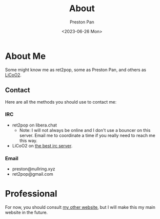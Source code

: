 #+title: About
#+author: Preston Pan
#+description: About me and my contacts
#+html_head: <link rel="stylesheet" type="text/css" href="style.css" />
#+language: en
#+OPTIONS: broken-links:t
#+date: <2023-06-26 Mon>

* About Me
Some might know me as ret2pop, some as Preston Pan, and
others as [[https://preston.nullring.xyz][LiCoO2]].

** Contact
Here are all the methods you should use to contact me:
*** IRC
- ret2pop on libera.chat
  - Note: I will not always be online and I don't use a bouncer on this server. Email me to coordinate a time if you really need to reach me this way.
- LiCoO2 on [[https://andrei.rm-r.org/irc][the best irc server]].
*** Email
- preston@nullring.xyz
- ret2pop@gmail.com

* Professional
For now, you should consult [[https://preston.nullring.xyz/about/index.html][my other website]], but I will make
this my main website in the future.
